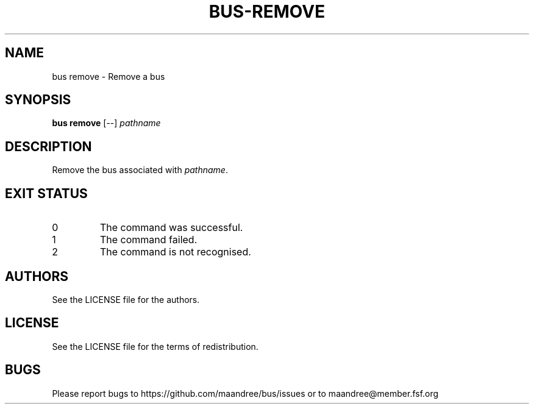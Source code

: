 .TH BUS-REMOVE 1 BUS-%VERSION%
.SH NAME
bus remove - Remove a bus
.SH SYNOPSIS
.B bus remove
[--]
.IR pathname
.SH DESCRIPTION
Remove the bus associated with \fIpathname\fP.
.SH EXIT STATUS
.TP
0
The command was successful.
.TP
1
The command failed.
.TP
2
The command is not recognised.
.SH AUTHORS
See the LICENSE file for the authors.
.SH LICENSE
See the LICENSE file for the terms of redistribution.
.SH BUGS
Please report bugs to https://github.com/maandree/bus/issues or to
maandree@member.fsf.org
